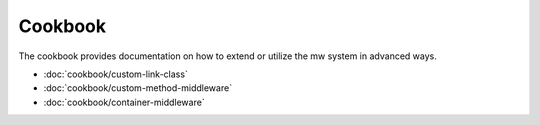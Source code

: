 ========
Cookbook
========

The cookbook provides documentation on how to extend or utilize the mw system in advanced ways.

- :doc:`cookbook/custom-link-class`
- :doc:`cookbook/custom-method-middleware`
- :doc:`cookbook/container-middleware`
